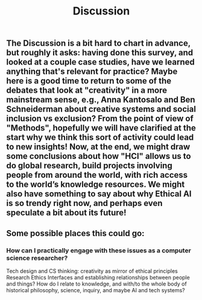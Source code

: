 #+TITLE: Discussion

** The Discussion is a bit hard to chart in advance, but roughly it asks: having done this survey, and looked at a couple case studies, have we learned anything that's relevant for practice? Maybe here is a good time to return to some of the debates that look at "creativity" in a more mainstream sense, e.g., Anna Kantosalo and Ben Schneiderman about creative systems and social inclusion vs exclusion? From the point of view of "Methods", hopefully we will have clarified at the start why we think this sort of activity could lead to new insights! Now, at the end, we might draw some conclusions about how "HCI" allows us to do global research, build projects involving people from around the world, with rich access to the world’s knowledge resources. We might also have something to say about why Ethical AI is so trendy right now, and perhaps even speculate a bit about its future!
** Some possible places this could go:
*** How can I practically engage with these issues as a computer science researcher?
Tech design and CS thinking: creativity as mirror of ethical principles
Research Ethics
Interfaces and establishing relationships between people and things?
How do I relate to knowledge, and with/to the whole body of historical philosophy, science, inquiry, and maybe AI and tech systems?
